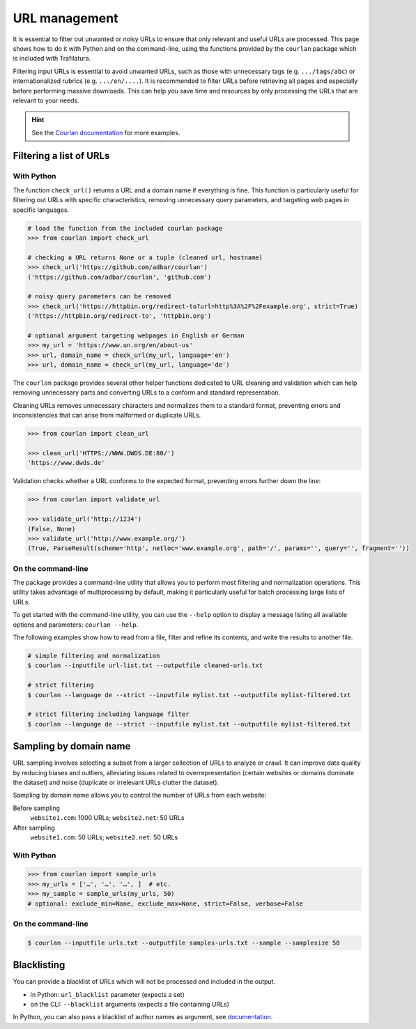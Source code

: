 URL management
==============

.. meta::
    :description lang=en:
        This page shows how to filter and refine a list of URLs, with Python and on the command-line,
        using the functions provided by the included courlan package.


It is essential to filter out unwanted or noisy URLs to ensure that only relevant and useful URLs are processed. This page shows how to do it with Python and on the command-line, using the functions provided by the ``courlan`` package which is included with Trafilatura.


Filtering input URLs is essential to avoid unwanted URLs, such as those with unnecessary tags (e.g. ``.../tags/abc``) or internationalized rubrics (e.g. ``.../en/....``). It is recommended to filter URLs before retrieving all pages and especially before performing massive downloads. This can help you save time and resources by only processing the URLs that are relevant to your needs.


.. hint::
    See the `Courlan documentation <https://github.com/adbar/courlan>`_ for more examples.


Filtering a list of URLs
------------------------

With Python
~~~~~~~~~~~

The  function ``check_url()`` returns a URL and a domain name if everything is fine. This function is particularly useful for filtering out URLs with specific characteristics, removing unnecessary query parameters, and targeting web pages in specific languages.

.. code-block:: python

    # load the function from the included courlan package
    >>> from courlan import check_url

    # checking a URL returns None or a tuple (cleaned url, hostname)
    >>> check_url('https://github.com/adbar/courlan')
    ('https://github.com/adbar/courlan', 'github.com')

    # noisy query parameters can be removed
    >>> check_url('https://httpbin.org/redirect-to?url=http%3A%2F%2Fexample.org', strict=True)
    ('https://httpbin.org/redirect-to', 'httpbin.org')

    # optional argument targeting webpages in English or German
    >>> my_url = 'https://www.un.org/en/about-us'
    >>> url, domain_name = check_url(my_url, language='en')
    >>> url, domain_name = check_url(my_url, language='de')


The ``courlan`` package provides several other helper functions dedicated to URL cleaning and validation which can help removing unnecessary parts and converting URLs to a conform and standard representation.


Cleaning URLs removes unnecessary characters and normalizes them to a standard format, preventing errors and inconsistencies that can arise from malformed or duplicate URLs.

.. code-block:: python

    >>> from courlan import clean_url

    >>> clean_url('HTTPS://WWW.DWDS.DE:80/')
    'https://www.dwds.de'


Validation checks whether a URL conforms to the expected format, preventing errors further down the line:

.. code-block:: python

    >>> from courlan import validate_url

    >>> validate_url('http://1234')
    (False, None)
    >>> validate_url('http://www.example.org/')
    (True, ParseResult(scheme='http', netloc='www.example.org', path='/', params='', query='', fragment=''))




On the command-line
~~~~~~~~~~~~~~~~~~~

The package provides a command-line utility that allows you to perform most filtering and normalization operations. This utility takes advantage of multiprocessing by default, making it particularly useful for batch processing large lists of URLs.


To get started with the command-line utility, you can use the ``--help`` option to display a message listing all available options and parameters: ``courlan --help``.


The following examples show how to read from a file, filter and refine its contents, and write the results to another file.

.. code-block:: bash

    # simple filtering and normalization
    $ courlan --inputfile url-list.txt --outputfile cleaned-urls.txt

    # strict filtering
    $ courlan --language de --strict --inputfile mylist.txt --outputfile mylist-filtered.txt

    # strict filtering including language filter
    $ courlan --language de --strict --inputfile mylist.txt --outputfile mylist-filtered.txt




Sampling by domain name
-----------------------


URL sampling involves selecting a subset from a larger collection of URLs to analyze or crawl. It can improve data quality by reducing biases and outliers, alleviating issues related to overrepresentation (certain websites or domains dominate the dataset) and noise (duplicate or irrelevant URLs clutter the dataset).


Sampling by domain name allows you to control the number of URLs from each website:

Before sampling
    ``website1.com``: 1000 URLs; ``website2.net``: 50 URLs

After sampling
    ``website1.com``: 50 URLs; ``website2.net``: 50 URLs


With Python
~~~~~~~~~~~

.. code-block:: python

    >>> from courlan import sample_urls
    >>> my_urls = ['…', '…', '…', ]  # etc.
    >>> my_sample = sample_urls(my_urls, 50)
    # optional: exclude_min=None, exclude_max=None, strict=False, verbose=False
    

On the command-line
~~~~~~~~~~~~~~~~~~~

.. code-block:: bash

    $ courlan --inputfile urls.txt --outputfile samples-urls.txt --sample --samplesize 50



Blacklisting
------------


You can provide a blacklist of URLs which will not be processed and included in the output.

- in Python: ``url_blacklist`` parameter (expects a set)
- on the CLI: ``--blacklist`` arguments (expects a file containing URLs)

In Python, you can also pass a blacklist of author names as argument, see `documentation <corefunctions.html>`_.

